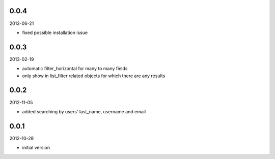 
0.0.4
----------
2013-06-21

* fixed possible installation issue


0.0.3
----------
2013-02-19

* automatic filter_horizontal for many to many fields
* only show in list_filter related objects for which there are any results


0.0.2
----------
2012-11-05

* added searching by users' last_name, username and email


0.0.1
----------
2012-10-28

* initial version

